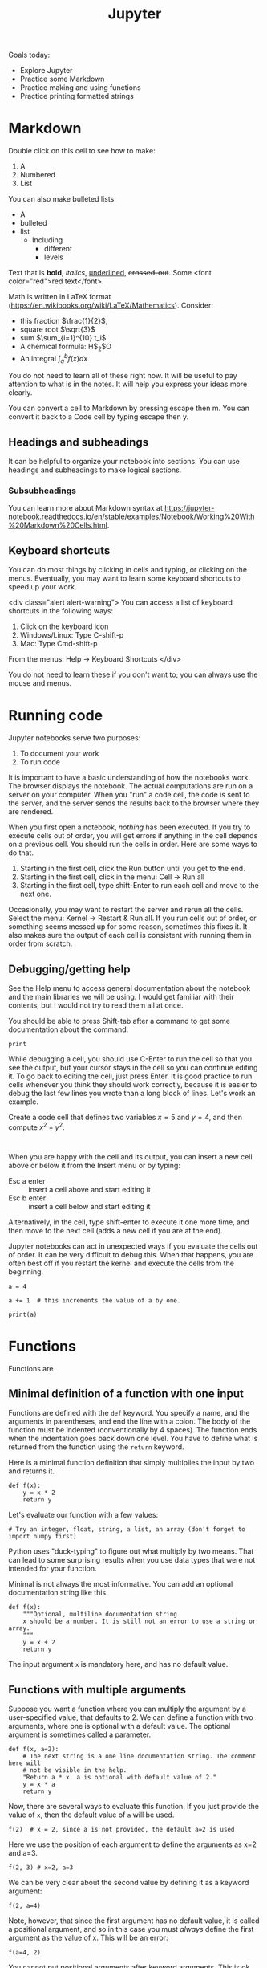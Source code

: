 #+TITLE: Jupyter

Goals today:
- Explore Jupyter
- Practice some Markdown
- Practice making and using functions
- Practice printing formatted strings

* Markdown

Double click on this cell to see how to make:
1. A
2. Numbered
3. List

You can also make bulleted lists:

- A
- bulleted
- list
  - Including
    - different
    - levels

Text that is *bold*, /italics/, _underlined_, +crossed-out+. Some <font color="red">red text</font>.

Math is written in LaTeX format (https://en.wikibooks.org/wiki/LaTeX/Mathematics). Consider:
- this fraction $\frac{1}{2}$,
- square root $\sqrt{3}$
- sum $\sum_{i=1}^{10} t_i$
- A chemical formula: H$_2$O
- An integral $\int_a^b f(x)dx$

You do not need to learn all of these right now. It will be useful to pay attention to what is in the notes. It will help you express your ideas more clearly.

You can convert a cell to Markdown by pressing escape then m. You can convert it back to a Code cell by typing escape then y.

** Headings and subheadings

It can be helpful to organize your notebook into sections. You can use headings and subheadings to make logical sections.

*** Subsubheadings

You can learn more about Markdown syntax at https://jupyter-notebook.readthedocs.io/en/stable/examples/Notebook/Working%20With%20Markdown%20Cells.html.

** Keyboard shortcuts

You can do most things by clicking in cells and typing, or clicking on the menus. Eventually, you may want to learn some keyboard shortcuts to speed up your work.

<div class="alert alert-warning">
You can access a list of keyboard shortcuts in the following ways:

1. Click on the keyboard icon
2. Windows/Linux: Type C-shift-p
3. Mac: Type Cmd-shift-p

From the menus:
Help -> Keyboard Shortcuts
</div>

You do not need to learn these if you don't want to; you can always use the mouse and menus.

* Running code

Jupyter notebooks serve two purposes:

1. To document your work
2. To run code

It is important to have a basic understanding of how the notebooks work. The browser displays the notebook. The actual computations are run on a server on your computer. When you "run" a code cell, the code is sent to the server, and the server sends the results back to the browser where they are rendered.

When you first open a notebook, /nothing/ has been executed. If you try to execute cells out of order, you will get errors if anything in the cell depends on a previous cell. You should run the cells in order. Here are some ways to do that.

1. Starting in the first cell, click the Run button until you get to the end.
2. Starting in the first cell, click in the menu: Cell -> Run all
3. Starting in the first cell, type shift-Enter to run each cell and move to the next one.

Occasionally, you may want to restart the server and rerun all the cells. Select the menu: Kernel -> Restart & Run all. If you run cells out of order, or something seems messed up for some reason, sometimes this fixes it. It also makes sure the output of each cell is consistent with running them in order from scratch.

** Debugging/getting help

See the Help menu to access general documentation about the notebook and the main libraries we will be using. I would get familiar with their contents, but I would not try to read them all at once.

You should be able to press Shift-tab after a command to get some documentation about the command.

#+BEGIN_SRC ipython
print
#+END_SRC

While debugging a cell, you should use C-Enter to run the cell so that you see the output, but your cursor stays in the cell so you can continue editing it. To go back to editing the cell, just press Enter. It is good practice to run cells whenever you think they should work correctly, because it is easier to debug the last few lines you wrote than a long block of lines. Let's work an example.

Create a code cell that defines two variables $x=5$ and $y=4$, and then compute $x^2 + y^2$.

#+BEGIN_SRC ipython

#+END_SRC


When you are happy with the cell and its output, you can insert a new cell above or below it from the Insert menu or by typing:

- Esc a enter :: insert a cell above and start editing it
- Esc b enter :: insert a cell below and start editing it

Alternatively, in the cell, type shift-enter to execute it one more time, and then move to the next cell (adds a new cell if you are at the end).

Jupyter notebooks can act in unexpected ways if you evaluate the cells out of order. It can be very difficult to debug this. When that happens, you are often best off if you restart the kernel and execute the cells from the beginning.

#+BEGIN_SRC ipython
a = 4
#+END_SRC


#+BEGIN_SRC ipython
a += 1  # this increments the value of a by one.
#+END_SRC


#+BEGIN_SRC ipython
print(a)
#+END_SRC

* Functions

Functions are

** Minimal definition of a function with one input

Functions are defined with the =def= keyword. You specify a name, and the arguments in parentheses, and end the line with a colon. The body of the function must be indented (conventionally by 4 spaces). The function ends when the indentation goes back down one level. You have to define what is returned from the function using the =return= keyword.

Here is a minimal function definition that simply multiplies the input by two and returns it.

#+BEGIN_SRC ipython
def f(x):
    y = x * 2
    return y
#+END_SRC

Let's evaluate our function with a few values:

#+BEGIN_SRC ipython
# Try an integer, float, string, a list, an array (don't forget to import numpy first)
#+END_SRC

Python uses "duck-typing" to figure out what multiply by two means. That can lead to some surprising results when you use data types that were not intended for your function.

Minimal is not always the most informative. You can add an optional documentation string like this.

#+BEGIN_SRC ipython
def f(x):
    """Optional, multiline documentation string
    x should be a number. It is still not an error to use a string or array.
    """
    y = x + 2
    return y
#+END_SRC

The input argument =x= is mandatory here, and has no default value.

** Functions with multiple arguments

Suppose you want a function where you can multiply the argument by a user-specified value, that defaults to 2. We can define a function with two arguments, where one is optional with a default value. The optional argument is sometimes called a parameter.

#+BEGIN_SRC ipython
def f(x, a=2):
    # The next string is a one line documentation string. The comment here will
    # not be visible in the help.
    "Return a * x. a is optional with default value of 2."
    y = x * a
    return y
#+END_SRC

Now, there are several ways to evaluate this function. If you just provide the value of =x=, then the default value of =a= will be used.

#+BEGIN_SRC ipython
f(2)  # x = 2, since a is not provided, the default a=2 is used
#+END_SRC

#+RESULTS:
:RESULTS:
# Out[3]:
# text/plain
: 4
:END:

Here we use the position of each argument to define the arguments as x=2 and a=3.

#+BEGIN_SRC ipython
f(2, 3) # x=2, a=3
#+END_SRC

#+RESULTS:
:RESULTS:
# Out[5]:
# text/plain
: 6
:END:

We can be very clear about the second value by defining it as a keyword argument:

#+BEGIN_SRC ipython
f(2, a=4)
#+END_SRC

#+RESULTS:
:RESULTS:
# Out[6]:
# text/plain
: 8
:END:

Note, however, that since the first argument has no default value, it is called a positional argument, and so in this case you must /always/ define the first argument as the value of x. This will be an error:

#+BEGIN_SRC ipython
f(a=4, 2)
#+END_SRC

#+RESULTS:
:RESULTS:
# Out[9]:
# output
:   File "<ipython-input-9-41d646a608d0>", line 1
:     f(a=4, 2)
:           ^
: SyntaxError: positional argument follows keyword argument
:
:END:

You cannot put positional arguments after keyword arguments. This is ok, since every argument is defined by a keyword. This allows you to specify arguments in the order you want, and when there are lots of arguments makes it easier to remember what each one is for.

#+BEGIN_SRC ipython
f(a=4, x=2)
#+END_SRC

#+RESULTS:
:RESULTS:
# Out[11]:
# text/plain
: 8
:END:

You should be careful about when and where you define variables. In most programming languages, there is a concept of /variable scope/, that is where is the variable defined, and what value does it have there. Here, =a= is defined outside the function, so the function inherits the value of =a= when it is defined. If you change =a=, you change the function. That can be confusing.

#+BEGIN_SRC ipython
a = 2

def f(x):
    y = a * x
    return y

f(2)
#+END_SRC

#+RESULTS:
:RESULTS:
# Out[12]:
# text/plain
: 4
:END:

#+BEGIN_SRC ipython
a = 3  # changing the global value of a changes the function.
f(2)
#+END_SRC

#+RESULTS:
:RESULTS:
# Out[13]:
# text/plain
: 6
:END:

However, you can "shadow" a variable. In this example, we use an internal definition of =a= in the function, which replaces the external value of =a= /only inside the function/.

#+BEGIN_SRC ipython
a = 2

def f(x):
    a = 3  # This only changes a inside the function
    y = a * x
    return y

f(2)
#+END_SRC

#+RESULTS:
:RESULTS:
# Out[17]:
# text/plain
: 6
:END:

The global value of =a= is unchanged.

#+BEGIN_SRC ipython
a
#+END_SRC

#+RESULTS:
:RESULTS:
# Out[18]:
# text/plain
: 2
:END:

A similar behavior is observed with arguments. Here the argument =a= will shadow (redefine) the global value of =a=, but only inside the function.

#+BEGIN_SRC ipython
def f(x, a):
    y = a * x
    return y

f(2, a=3)
#+END_SRC

#+RESULTS:
:RESULTS:
# Out[19]:
# text/plain
: 6
:END:

The external value of =a= is unchanged in this case.

#+BEGIN_SRC ipython
a
#+END_SRC

#+RESULTS:
:RESULTS:
# Out[20]:
# text/plain
: 2
:END:

The point here is to be careful with how you define and reuse variable names. In this example, it is more clear that we are using an internal definition of =a=, simply by prefixing the variable name with an underscore (you can also just give it another name, e.g. =b=).

#+BEGIN_SRC ipython
a = 2

def f(x, _a):
    y = _a * x
    return y

f(2, a=3)
#+END_SRC

** Functions that return multiple values

A function can return multiple values.

#+BEGIN_SRC ipython
def f(x):
    even = x % 2 == 0
    return x, even  # This returns a tuple
#+END_SRC

#+RESULTS:
:RESULTS:
# Out[31]:
:END:

#+BEGIN_SRC ipython
f(2)
#+END_SRC

#+RESULTS:
:RESULTS:
# Out[32]:
# text/plain
: (2, True)
:END:

#+BEGIN_SRC ipython
type(f(2))
#+END_SRC

#+RESULTS:
:RESULTS:
# Out[36]:
# text/plain
: tuple
:END:


#+BEGIN_SRC ipython
f(3)
#+END_SRC

#+RESULTS:
:RESULTS:
# Out[33]:
# text/plain
: (3, False)
:END:

If you assign the output of the function to a variable, it will be a tuple.

#+BEGIN_SRC ipython
z = f(3)
z
#+END_SRC

#+RESULTS:
:RESULTS:
# Out[35]:
# text/plain
: (3, False)
:END:

You can access the elements of the tuple by indexing.

#+BEGIN_SRC ipython
print(z[0])
print(z[1])
#+END_SRC

#+RESULTS:
:RESULTS:
# Out[37]:
# output
: 3
: False
:
:END:

You can also /unpack/ the tuple into variable names. Here there are two elements in the output, and we can assign them to two variable names.

#+BEGIN_SRC ipython
value, even = f(3)
print(value)
print(even)
#+END_SRC

#+RESULTS:
:RESULTS:
# Out[34]:
# output
: 3
: False
:
:END:

You can have the function return any kind of data type. If you just use comma-separated return values, you will return a tuple. If you put them in square brackets, you will return a list. In some cases you will want to return an array. When you write functions, you have to decide what they return, and then use them accordingly. When you use functions that others have written (e.g. from a library), you have to read the documentation to see what arguments are required, and what the function returns.

* Strings

We will use strings a lot to present the output of our work. Suppose Amy has 10 apples, and she gives Bob 3 apples. How many apples does Amy have left?

You could solve it like this:

#+BEGIN_SRC ipython
print('Amy has', 10 - 3, 'apples left')
#+END_SRC

#+RESULTS:
:RESULTS:
# Out[45]:
# output
: Amy has 7 apples left
:
:END:

Or, this more clear code.

#+BEGIN_SRC ipython
original_count = 10
count_given = 3
apples_remaining = original_count - count_given
print(f'Amy has {apples_remaining} apples left.')
#+END_SRC

#+RESULTS:
:RESULTS:
# Out[42]:
# output
: Amy has 7 apples left.
:
:END:

We have used a /formatted string/ here. A formatted string looks like f'...', and it has elements inside it in curly brackets that are replaced with values from the environment. We can format the values using formatting codes.

The most common use will be formatting floats. If you just print these, you will get a lot of decimal places, more than is commonly needed for engineering problems.

#+BEGIN_SRC ipython
a = 2 / 3
print(a)
#+END_SRC

#+RESULTS:
:RESULTS:
# Out[46]:
# output
: 0.6666666666666666
:
:END:

We can print this as a float with only three decimal places like this:

#+BEGIN_SRC ipython
print(f'a = {a:1.3f}.')
#+END_SRC

#+RESULTS:
:RESULTS:
# Out[49]:
# output
: a = 0.667.
:
:END:

The syntax here for float numbers is {varname:width.decimalsf}. We will usually set the width to 1, and just change the number of decimal places.

There are other ways to format strings in Python, but I will try to only use this method. It is the most readable in my opinion (note: this only works in Python 3. For Python 2, you may have to use one of the other methods.).

You can do some math inside these strings

#+BEGIN_SRC ipython
volume = 10.0  # L
flowrate = 4.0  # L/s

print(f'The residence time is {volume / flowrate:1.2f} seconds.')
#+END_SRC

#+RESULTS:
:RESULTS:
# Out[65]:
# output
: The residence time is 2.50 seconds.
:
:END:

You can also call functions in the formatted strings:

#+BEGIN_SRC ipython
def f(x):
    return 1 / x

print(f'The value of 1 / 4.1 to 4 decimal places is {f(4.1):1.4f}.')
#+END_SRC

#+RESULTS:
:RESULTS:
# Out[81]:
# output
: The value of 1 / 4.1 to 4 decimal places is 0.2439.
:
:END:

There are many ways to use these, and you should use the method that is most readable.

We will see many examples of this in the class. For complete reference on the formatting codes see https://docs.python.org/3.6/library/string.html#format-specification-mini-language.

** Printing arrays

Arrays are printed in full accuracy by default. This often results in hard to read outputs. Consider this array.

#+BEGIN_SRC ipython
import numpy as np

x = np.linspace(0, 10, 4) + 1e-15
x
#+END_SRC

#+RESULTS:
:RESULTS:
# Out[61]:
# text/plain
: array([  1.000e-15,   3.333e+00,   6.667e+00,   1.000e+01])
:END:

You cannot use formatted strings on arrays like this:

#+BEGIN_SRC ipython
print(f'x = {x:1.3f}')
#+END_SRC

#+RESULTS:
:RESULTS:
# Out[66]:
# output
:
: TypeErrorTraceback (most recent call last)
: <ipython-input-66-42ea60810d4c> in <module>()
: ----> 1 print(f'x = {x:1.3f}')
:
: TypeError: unsupported format string passed to numpy.ndarray.__format__
:END:

You can use this to print individual elements of the array (you access them with [] indexing). First, we print the first element as a float:

#+BEGIN_SRC ipython
print(f'x = {x[0]:1.3f}')
#+END_SRC

#+RESULTS:
:RESULTS:
# Out[76]:
# output
: x = 0.000
:
:END:

And in exponential (Scientific notation):

#+BEGIN_SRC ipython
print(f'x = {x[0]:1.3e}')
#+END_SRC

#+RESULTS:
:RESULTS:
# Out[77]:
# output
: x = 1.000e-15
:
:END:


Instead, you can control how arrays are /printed/ with this line. Note this does not affect the value of the arrays, just how they are printed. The precision argument specifies how many decimal places, and suppress means do not print very small numbers, e.g. 1e-15 is approximately zero, so print it as zero.

#+BEGIN_SRC ipython
np.set_printoptions(precision=3, suppress=True)
x
#+END_SRC

#+RESULTS:
:RESULTS:
# Out[62]:
# text/plain
: array([  0.   ,   3.333,   6.667,  10.   ])
:END:

Here we just illustrate that x[0] is not zero as printed. If it was, we would get a DivisionByZero error here.

#+BEGIN_SRC ipython
1 / x[0]
#+END_SRC

#+RESULTS:
:RESULTS:
# Out[63]:
# text/plain
: 999999999999999.88
:END:
* Summary

You should get comfortable with:
- Creating markdown cells in Jupyter notebooks that express the problem you are solving, and your approach to it.
- Creating code cells to evaluate Python expressions
- Defining functions with arguments
- Printing formatted strings containing your results

Next time:
We will start using functions to solve integrals and differential equations.
